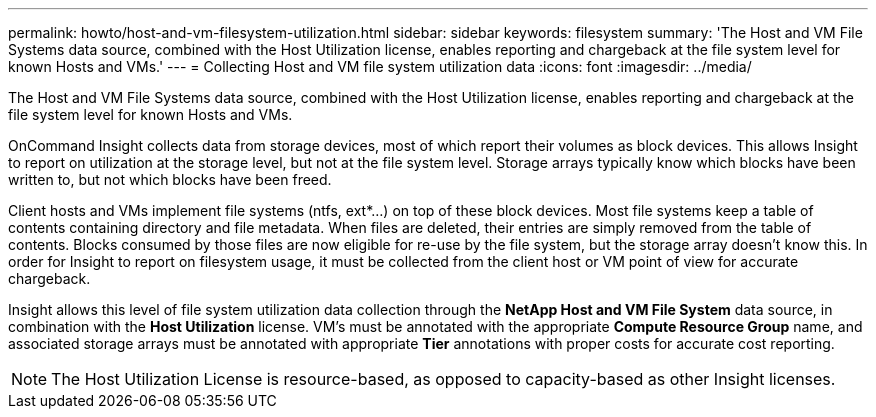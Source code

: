 ---
permalink: howto/host-and-vm-filesystem-utilization.html
sidebar: sidebar
keywords: filesystem
summary: 'The Host and VM File Systems data source, combined with the Host Utilization license, enables reporting and chargeback at the file system level for known Hosts and VMs.'
---
= Collecting Host and VM file system utilization data
:icons: font
:imagesdir: ../media/

[.lead]
The Host and VM File Systems data source, combined with the Host Utilization license, enables reporting and chargeback at the file system level for known Hosts and VMs.

OnCommand Insight collects data from storage devices, most of which report their volumes as block devices. This allows Insight to report on utilization at the storage level, but not at the file system level. Storage arrays typically know which blocks have been written to, but not which blocks have been freed.

Client hosts and VMs implement file systems (ntfs, ext*...) on top of these block devices. Most file systems keep a table of contents containing directory and file metadata. When files are deleted, their entries are simply removed from the table of contents. Blocks consumed by those files are now eligible for re-use by the file system, but the storage array doesn't know this. In order for Insight to report on filesystem usage, it must be collected from the client host or VM point of view for accurate chargeback.

Insight allows this level of file system utilization data collection through the *NetApp Host and VM File System* data source, in combination with the *Host Utilization* license. VM's must be annotated with the appropriate *Compute Resource Group* name, and associated storage arrays must be annotated with appropriate *Tier* annotations with proper costs for accurate cost reporting.

[NOTE]
====
The Host Utilization License is resource-based, as opposed to capacity-based as other Insight licenses.
====
